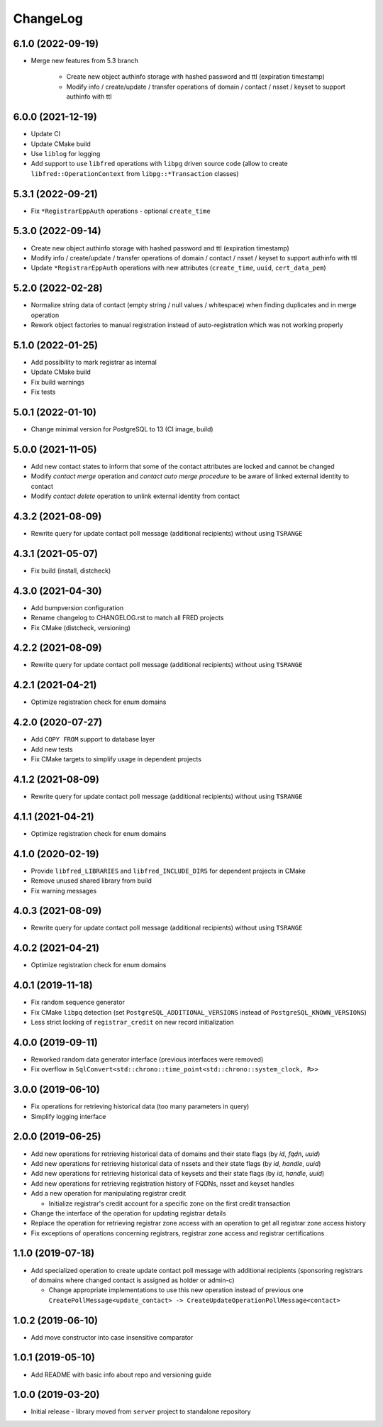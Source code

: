 ChangeLog
=========

6.1.0 (2022-09-19)
------------------

* Merge new features from 5.3 branch

    * Create new object authinfo storage with hashed password and ttl (expiration timestamp)
    * Modify info / create/update / transfer operations of domain / contact / nsset / keyset to support authinfo with ttl


6.0.0 (2021-12-19)
------------------

* Update CI
* Update CMake build
* Use ``liblog`` for logging
* Add support to use ``libfred`` operations with ``libpg`` driven source code
  (allow to create ``libfred::OperationContext`` from ``libpg::*Transaction`` classes)


5.3.1 (2022-09-21)
------------------

* Fix ``*RegistrarEppAuth`` operations - optional ``create_time``


5.3.0 (2022-09-14)
------------------

* Create new object authinfo storage with hashed password and ttl (expiration timestamp)
* Modify info / create/update / transfer operations of domain / contact / nsset / keyset to support authinfo with ttl
* Update ``*RegistrarEppAuth`` operations with new attributes (``create_time``, ``uuid``, ``cert_data_pem``)


5.2.0 (2022-02-28)
------------------

* Normalize string data of contact (empty string / null values / whitespace) when finding duplicates and in merge operation
* Rework object factories to manual registration instead of auto-registration which was not working properly


5.1.0 (2022-01-25)
------------------

* Add possibility to mark registrar as internal
* Update CMake build
* Fix build warnings
* Fix tests


5.0.1 (2022-01-10)
------------------

* Change minimal version for PostgreSQL to 13 (CI image, build)


5.0.0 (2021-11-05)
------------------

* Add new contact states to inform that some of the contact attributes are locked and cannot be changed
* Modify *contact merge* operation and *contact auto merge procedure* to be aware of linked external identity to contact
* Modify *contact delete* operation to unlink external identity from contact


4.3.2 (2021-08-09)
------------------

* Rewrite query for update contact poll message (additional recipients) without using ``TSRANGE``


4.3.1 (2021-05-07)
------------------

* Fix build (install, distcheck)


4.3.0 (2021-04-30)
------------------

* Add bumpversion configuration
* Rename changelog to CHANGELOG.rst to match all FRED projects
* Fix CMake (distcheck, versioning)


4.2.2 (2021-08-09)
------------------

* Rewrite query for update contact poll message (additional recipients) without using ``TSRANGE``


4.2.1 (2021-04-21)
------------------

* Optimize registration check for enum domains


4.2.0 (2020-07-27)
------------------

* Add ``COPY FROM`` support to database layer
* Add new tests
* Fix CMake targets to simplify usage in dependent projects


4.1.2 (2021-08-09)
------------------

* Rewrite query for update contact poll message (additional recipients) without using ``TSRANGE``


4.1.1 (2021-04-21)
------------------

* Optimize registration check for enum domains


4.1.0 (2020-02-19)
------------------

* Provide ``libfred_LIBRARIES`` and ``libfred_INCLUDE_DIRS`` for dependent projects in CMake
* Remove unused shared library from build
* Fix warning messages


4.0.3 (2021-08-09)
------------------

* Rewrite query for update contact poll message (additional recipients) without using ``TSRANGE``


4.0.2 (2021-04-21)
------------------

* Optimize registration check for enum domains


4.0.1 (2019-11-18)
------------------

* Fix random sequence generator
* Fix CMake ``libpq`` detection (set ``PostgreSQL_ADDITIONAL_VERSIONS`` instead of ``PostgreSQL_KNOWN_VERSIONS``\ )
* Less strict locking of ``registrar_credit`` on new record initialization


4.0.0 (2019-09-11)
------------------

* Reworked random data generator interface (previous interfaces were removed)
* Fix overflow in ``SqlConvert<std::chrono::time_point<std::chrono::system_clock, R>>``


3.0.0 (2019-06-10)
------------------

* Fix operations for retrieving historical data (too many parameters in query)
* Simplify logging interface


2.0.0 (2019-06-25)
------------------

* Add new operations for retrieving historical data of domains and their state flags (by *id*\ , *fqdn*\ , *uuid*\ )
* Add new operations for retrieving historical data of nssets and their state flags (by *id*\ , *handle*\ , *uuid*\ )
* Add new operations for retrieving historical data of keysets and their state flags (by *id*\ , *handle*\ , *uuid*\ )
* Add new operations for retrieving registration history of FQDNs, nsset and keyset handles
* Add a new operation for manipulating registrar credit

  * Initialize registrar's credit account for a specific zone on the first credit transaction

* Change the interface of the operation for updating registrar details
* Replace the operation for retrieving registrar zone access with an operation to get all registrar zone access history
* Fix exceptions of operations concerning registrars, registrar zone access and registrar certifications


1.1.0 (2019-07-18)
------------------

* Add specialized operation to create update contact poll message with additional recipients
  (sponsoring registrars of domains where changed contact is assigned as holder or admin-c)

  * Change appropriate implementations to use this new operation instead of previous one
    ``CreatePollMessage<update_contact> -> CreateUpdateOperationPollMessage<contact>``


1.0.2 (2019-06-10)
------------------

* Add move constructor into case insensitive comparator


1.0.1 (2019-05-10)
------------------

* Add README with basic info about repo and versioning guide


1.0.0 (2019-03-20)
------------------

* Initial release - library moved from ``server`` project to standalone repository
